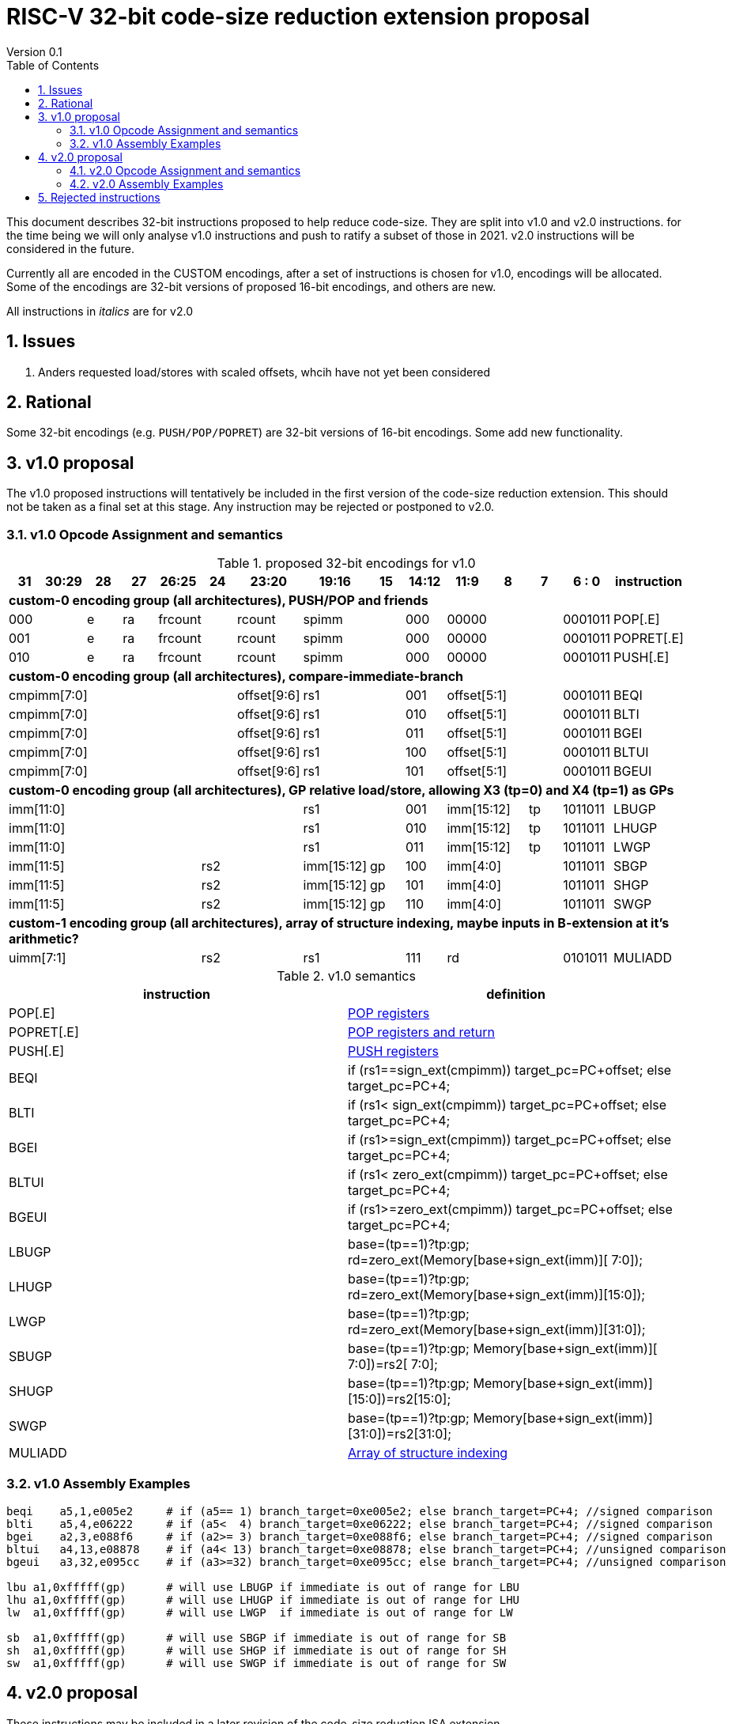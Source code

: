 = RISC-V 32-bit code-size reduction extension proposal
Version 0.1
:doctype: book
:encoding: utf-8
:lang: en
:toc: left
:toclevels: 4
:numbered:
:xrefstyle: short
:le: &#8804;
:rarr: &#8658;

This document describes 32-bit instructions proposed to help reduce code-size.
They are split into v1.0 and v2.0 instructions. for the time being we will only analyse v1.0 instructions and push to ratify a subset of those in 2021. 
v2.0 instructions will be considered in the future.

Currently all are encoded in the CUSTOM encodings, after a set of instructions is chosen for v1.0, encodings will be allocated. 
Some of the encodings are 32-bit versions of proposed 16-bit encodings, and others are new.

All instructions in _italics_ are for v2.0

== Issues

1. Anders requested load/stores with scaled offsets, whcih have not yet been considered

== Rational

Some 32-bit encodings (e.g. `PUSH/POP/POPRET`) are 32-bit versions of 16-bit encodings. Some add new functionality.

== v1.0 proposal

The v1.0 proposed instructions will tentatively be included in the first version of the code-size reduction extension.
This should not be taken as a final set at this stage. Any instruction may be rejected or postponed to v2.0.

=== v1.0 Opcode Assignment and semantics

[#v1.0 proposed-32bit-encodings]
.proposed 32-bit encodings for v1.0
[width="100%",options=header]

|=========================================================================================================================
| 31 | 30:29   |28|27| 26:25   |24  |23:20            | 19:16 |15 | 14:12        | 11:9        | 8 | 7 | 6 : 0 | instruction
15+| *custom-0 encoding group (all architectures), PUSH/POP and friends*
2+|000         |e |ra 2+|frcount    |rcount         2+|spimm     | 000        3+| 00000               |0001011| POP[.E]
2+|001         |e |ra 2+|frcount    |rcount         2+|spimm     | 000        3+| 00000               |0001011| POPRET[.E]
2+|010         |e |ra 2+|frcount    |rcount         2+|spimm     | 000        3+| 00000               |0001011| PUSH[.E]
15+| *custom-0 encoding group (all architectures), compare-immediate-branch*
6+| cmpimm[7:0]                     |  offset[9:6]  2+| rs1      | 001        3+| offset[5:1]         |0001011| BEQI
6+| cmpimm[7:0]                     |  offset[9:6]  2+| rs1      | 010        3+| offset[5:1]         |0001011| BLTI
6+| cmpimm[7:0]                     |  offset[9:6]  2+| rs1      | 011        3+| offset[5:1]         |0001011| BGEI
6+| cmpimm[7:0]                     |  offset[9:6]  2+| rs1      | 100        3+| offset[5:1]         |0001011| BLTUI
6+| cmpimm[7:0]                     |  offset[9:6]  2+| rs1      | 101        3+| offset[5:1]         |0001011| BGEUI
15+| *custom-0 encoding group (all architectures), GP relative load/store, allowing X3 (tp=0) and X4 (tp=1) as GPs*
 7+|imm[11:0]                                       2+| rs1      | 001        2+| imm[15:12]     | tp |1011011| LBUGP
 7+|imm[11:0]                                       2+| rs1      | 010        2+| imm[15:12]     | tp |1011011| LHUGP
 7+|imm[11:0]                                       2+| rs1      | 011        2+| imm[15:12]     | tp |1011011| LWGP
 5+|imm[11:5]                2+| rs2               |imm[15:12]|gp| 100        3+| imm[4:0]            |1011011| SBGP
 5+|imm[11:5]                2+| rs2               |imm[15:12]|gp| 101        3+| imm[4:0]            |1011011| SHGP
 5+|imm[11:5]                2+| rs2               |imm[15:12]|gp| 110        3+| imm[4:0]            |1011011| SWGP
15+| *custom-1 encoding group (all architectures), array of structure indexing, maybe inputs in B-extension at it's arithmetic?*
5+| uimm[7:1]                2+| rs2                2+| rs1      | 111        3+|  rd                 |0101011| MULIADD
|=========================================================================================================================

[#v1.0semantics]
.v1.0 semantics
[width="100%",options=header]
|==============================================================================================================================================================================================
|instruction           | definition
| POP[.E]              | https://github.com/riscv/riscv-code-size-reduction/blob/master/ISA%20proposals/Huawei/riscv_push_pop_extension_RV32_RV64.adoc[POP registers]
| POPRET[.E]           | https://github.com/riscv/riscv-code-size-reduction/blob/master/ISA%20proposals/Huawei/riscv_push_pop_extension_RV32_RV64.adoc[POP registers and return]
| PUSH[.E]             | https://github.com/riscv/riscv-code-size-reduction/blob/master/ISA%20proposals/Huawei/riscv_push_pop_extension_RV32_RV64.adoc[PUSH registers]
| BEQI                 | if (rs1==sign_ext(cmpimm)) target_pc=PC+offset; else target_pc=PC+4;
| BLTI                 | if (rs1< sign_ext(cmpimm)) target_pc=PC+offset; else target_pc=PC+4;
| BGEI                 | if (rs1>=sign_ext(cmpimm)) target_pc=PC+offset; else target_pc=PC+4;
| BLTUI                | if (rs1< zero_ext(cmpimm)) target_pc=PC+offset; else target_pc=PC+4;
| BGEUI                | if (rs1>=zero_ext(cmpimm)) target_pc=PC+offset; else target_pc=PC+4;
| LBUGP                | base=(tp==1)?tp:gp; rd=zero_ext(Memory[base+sign_ext(imm)][ 7:0]);
| LHUGP                | base=(tp==1)?tp:gp; rd=zero_ext(Memory[base+sign_ext(imm)][15:0]);
| LWGP                 | base=(tp==1)?tp:gp; rd=zero_ext(Memory[base+sign_ext(imm)][31:0]);
| SBUGP                | base=(tp==1)?tp:gp; Memory[base+sign_ext(imm)][ 7:0])=rs2[ 7:0];
| SHUGP                | base=(tp==1)?tp:gp; Memory[base+sign_ext(imm)][15:0])=rs2[15:0];
| SWGP                 | base=(tp==1)?tp:gp; Memory[base+sign_ext(imm)][31:0])=rs2[31:0];
| MULIADD              | https://github.com/riscv/riscv-code-size-reduction/blob/master/existing_extensions/Huawei%20Custom%20Extension/riscv_muladd_extension.rst[Array of structure indexing]
|==============================================================================================================================================================================================

=== v1.0 Assembly Examples

[source,sourceCode,text]
----
beqi	a5,1,e005e2     # if (a5== 1) branch_target=0xe005e2; else branch_target=PC+4; //signed comparison
blti	a5,4,e06222     # if (a5<  4) branch_target=0xe06222; else branch_target=PC+4; //signed comparison
bgei	a2,3,e088f6     # if (a2>= 3) branch_target=0xe088f6; else branch_target=PC+4; //signed comparison
bltui	a4,13,e08878    # if (a4< 13) branch_target=0xe08878; else branch_target=PC+4; //unsigned comparison
bgeui	a3,32,e095cc    # if (a3>=32) branch_target=0xe095cc; else branch_target=PC+4; //unsigned comparison

lbu a1,0xfffff(gp)      # will use LBUGP if immediate is out of range for LBU
lhu a1,0xfffff(gp)      # will use LHUGP if immediate is out of range for LHU
lw  a1,0xfffff(gp)      # will use LWGP  if immediate is out of range for LW

sb  a1,0xfffff(gp)      # will use SBGP if immediate is out of range for SB
sh  a1,0xfffff(gp)      # will use SHGP if immediate is out of range for SH
sw  a1,0xfffff(gp)      # will use SWGP if immediate is out of range for SW
----

== v2.0 proposal

These instructions may be included in a later revision of the code-size reduction ISA extension.

=== v2.0 Opcode Assignment and semantics

[#v2.0 proposed-32bit-encodings]
.proposed 32-bit encodings for v2.0
[width="100%",options=header]

|=========================================================================================================================
| 31 | 30:29   |28|27| 26:25   |24  |23:20            | 19:16 |15 | 14:12        | 11:9        | 8 | 7 | 6 : 0 | instruction
15+| *custom-0 encoding group (all architectures), PUSH/POP and friends*
2+|000         |e |ra 2+|frcount    |rcount         2+|spimm     | 000        3+| 00000               |0001011| _POPINT[.E]_
2+|010         |e |ra 2+|frcount    |rcount         2+|spimm     | 000        3+| 00000               |0001011| _PUSHINT[.E]_
2+|011         |e |ra 2+|frcount    |rcount         2+|spimm     | 000        3+| 00000               |0001011| _PUSHZERO[.E]_
15+| *custom-0 encoding group (all architectures), load/store multiple, .U means update address after spec to follow*
|set  6+| mask32[13:3]                              2+| rs1      | 110          |  mask32[2:0]| 0 | 0 |0001011| _LWM_
|set  6+| mask32[13:3]                              2+| rs1      | 110          |  mask32[2:0]| 0 | 1 |0001011| _LWM.U_
|set  6+| mask32[13:3]                              2+| rs1      | 110          |  mask32[2:0]| 1 | 0 |0001011| _SWM_
|set  6+| mask32[13:3]                              2+| rs1      | 110          |  mask32[2:0]| 1 | 1 |0001011| _SW.MU_
15+| *custom-0 encoding group (all architectures), load/store arbitrary pair of registers*
2+|000       3+| imm[5:2]    2+|   rd2              2+| rs1      | 111        3+|  rd                 |0001011| _LWP_
2+|001       3+| imm[5:2]    2+|   rs2              2+| rs1      | 111        3+|  rs3                |0001011| _SWP_
15+| *custom-0 encoding group (all architectures), pre-index loads with address writeback*
2+|010       5+| imm[8:0]                           2+| rs1      | 111        3+|  rd                 |0001011| _LBU.U_
2+|011       5+| imm[8:0]                           2+| rs1      | 111        3+|  rd                 |0001011| _LHU.U_
2+|100       5+| imm[8:0]                           2+| rs1      | 111        3+|  rd                 |0001011| _LW.U_
2+|101       3+| imm[8:5]    2+| rs2                2+| rs1      | 111        3+| imm[4:0]            |0001011| _SB.U_
2+|110       3+| imm[8:5]    2+| rs2                2+| rs1      | 111        3+| imm[4:0]            |0001011| _SH.U_
2+|111       3+| imm[8:5]    2+| rs2                2+| rs1      | 111        3+| imm[4:0]            |0001011| _SW.U_
15+| *custom-0 encoding group (all architectures), PC relative load*
2+|000       5+| imm[8:1, 9]                        2+| rs1      | 000        3+|  rd                 |0101011| _LWPC_
15+| *custom-0 encoding group (all architectures), post-index loads with address writeback*
2+|010       5+| imm[8:0]                           2+| rs1      | 000        3+|  rd                 |1011011| _LBU.PU_
2+|011       5+| imm[8:0]                           2+| rs1      | 000        3+|  rd                 |1011011| _LHU.PU_
2+|100       5+| imm[8:0]                           2+| rs1      | 000        3+|  rd                 |1011011| _LW.PU_
2+|101       3+| imm[8:5]    2+| rs2                2+| rs1      | 000        3+| imm[4:0]            |1011011| _SB.PU_
2+|110       3+| imm[8:5]    2+| rs2                2+| rs1      | 000        3+| imm[4:0]            |1011011| _SH.PU_
2+|111       3+| imm[8:5]    2+| rs2                2+| rs1      | 000        3+| imm[4:0]            |1011011| _SW.PU_
|=========================================================================================================================

[#v2.0semantics]
.v2.0 semantics
[width="100%",options=header]
|=====================================================================================================================================================================================================
|instruction           | definition
| _POPINT[.E]_         | https://github.com/riscv/riscv-code-size-reduction/blob/master/ISA%20proposals/Huawei/riscv_push_pop_extension_RV32_RV64.adoc[spec needs updating following the email thread]
| _PUSHINT[.E]_        | https://github.com/riscv/riscv-code-size-reduction/blob/master/ISA%20proposals/Huawei/riscv_push_pop_extension_RV32_RV64.adoc[spec needs updating following the email thread]
| _PUSHZERO[.E]_       | https://github.com/riscv/riscv-code-size-reduction/blob/master/ISA%20proposals/Huawei/riscv_push_pop_extension_RV32_RV64.adoc[PUSH registers and ZERO the allocated memory]
| _LWM[.U]_            | spec to follow
| _SWM[.U]_            | spec to follow
| _LBU.U_              | rd=zero_ext(Memory[rs1+sign_ext(imm)][ 7:0]); rs1=rs1+1;
| _LHU.U_              | rd=zero_ext(Memory[rs1+sign_ext(imm)][15:0]); rs1=rs1+2;
| _LW.U_               | rd=zero_ext(Memory[rs1+sign_ext(imm)][31:0]); rs1=rs1+4;
| _SB.U_               | Memory[rs1+sign_ext(imm)][ 7:0]=rs2[ 7:0]; rs1=rs1+1;
| _SH.U_               | Memory[rs1+sign_ext(imm)][15:0]=rs2[15:0]; rs1=rs1+2;
| _SW.U_               | Memory[rs1+sign_ext(imm)][31:0]=rs2[31:0]; rs1=rs1+4;
| _LWPC_               | rd=Memory[PC+sign_ext(imm)]
| _LWP_                | rd=sign_ext(Memory[rs1+sign_ext(imm)][31:0]); rd2=sign_ext(Memory[rs1+sign_ext(imm)+4][31:0]);
| _SWP_                | Memory[rs1+sign_ext(imm)][31:0]=rs2; Memory[rs1+sign_ext(imm)+4][31:0]=rs3;
| _LBU.PU_             | rd=zero_ext(Memory[rs1][ 7:0]); rs1=rs1+1;
| _LHU.PU_             | rd=zero_ext(Memory[rs1][15:0]); rs1=rs1+2;
| _LW.PU_              | rd=zero_ext(Memory[rs1][31:0]); rs1=rs1+4;
| _SB.PU_              | Memory[rs1][ 7:0]=rs2[ 7:0]; rs1=rs1+1;
| _SH.PU_              | Memory[rs1][15:0]=rs2[15:0]; rs1=rs1+2;
| _SW.PU_              | Memory[rs1][31:0]=rs2[31:0]; rs1=rs1+4;
|=====================================================================================================================================================================================================

=== v2.0 Assembly Examples

[source,sourceCode,text]
----
lbu a1, 4(t0)!          # load unsigned byte from t0+4 into a1, t0=t0+1
lhu a1, 4(t0)!          # load unsigned half from t0+4 into a1, t0=t0+2
lw  a1, 4(t0)!          # load word          from t0+4 into a1, t0=t0+4

lbu a1, (t0)4!          # load unsigned byte from t0 into a1, t0=t0+1
lhu a1, (t0)4!          # load unsigned half from t0 into a1, t0=t0+2
lw  a1, (t0)4!          # load word          from t0 into a1, t0=t0+4

lwp a5, s0, 32(t0)      # load  a5 from t0+32, s0 from t0+36
swp a5, s0, 32(t0)      # store a5 to   t0+32, s0 to   t0+36

sb  a1, 4(t0)!          # store byte to t0+4, t0=t0+1
sh  a1, 4(t0)!          # store half to t0+4, t0=t0+2
sw  a1, 4(t0)!          # store word to t0+4, t0=t0+4

sb  a1, (t0)4!          # store byte to t0, t0=t0+1
sh  a1, (t0)4!          # store half to t0, t0=t0+2
sw  a1, (t0)4!          # store word to t0, t0=t0+4
----


== Rejected instructions

`JAL8M/JAL16M` are versions of JAL which have a longer immediate offset. They were useful in the Huawei IoT code (`JAL16M` was implemented on silicon) 
but take up too much encoding space, so a 48-bit solution would be better: `L.JAL`.
They replace cases where 64-bits are required to jump to functions with 32 or 48-bits on instruction.

